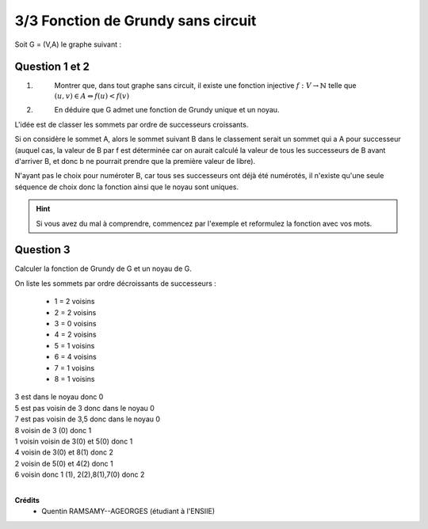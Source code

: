 =============================================
3/3 Fonction de Grundy sans circuit
=============================================

.. image:: https://img.shields.io/badge/correction-non%20vérifiée-red.svg?style=flat&amp;colorA=E1523D&amp;colorB=007D8A
   :alt: correction non vérifiée

Soit G = (V,A) le graphe suivant :

.. image:: /assets/math/graph/exercice/g3d.png

Question 1 et 2
-------------------

1. \
	Montrer que, dans tout graphe sans circuit, il existe une fonction injective :math:`f : V \rightarrow \mathbb{N}` telle
	que :math:`(u,v) \in A \Leftrightarrow f(u) < f(v)`

2. \
	En déduire que G admet une fonction de Grundy unique et un noyau.

L'idée est de classer les sommets par ordre de successeurs croissants.

Si on considère le sommet A, alors le sommet suivant B dans le classement serait un sommet
qui a A pour successeur (auquel cas, la valeur de B par f est déterminée car on aurait calculé
la valeur de tous les successeurs de B avant d'arriver B, et donc b ne pourrait prendre
que la première valeur de libre).

N'ayant pas le choix pour numéroter B, car tous ses successeurs ont déjà été numérotés,
il n'existe qu'une seule séquence de choix donc la fonction ainsi que le noyau sont uniques.

.. hint::

	Si vous avez du mal à comprendre, commencez par l'exemple et reformulez
	la fonction avec vos mots.

Question 3
---------------

Calculer la fonction de Grundy de G et un noyau de G.

On liste les sommets par ordre décroissants de successeurs :

	* 1 = 2 voisins
	* 2 = 2 voisins
	* 3 = 0 voisins
	* 4 = 2 voisins
	* 5 = 1 voisins
	* 6 = 4 voisins
	* 7 = 1 voisins
	* 8 = 1 voisins

| 3 est dans le noyau donc 0
| 5 est pas voisin de 3 donc dans le noyau 0
| 7 est pas voisin de 3,5 donc dans le noyau 0
| 8 voisin de 3 (0) donc 1
| 1 voisin voisin de 3(0) et 5(0) donc 1
| 4 voisin de 3(0) et 8(1) donc 2
| 2 voisin de 5(0) et 4(2) donc 1
| 6 voisin donc 1 (1), 2(2),8(1),7(0) donc 2

|

**Crédits**
	* Quentin RAMSAMY--AGEORGES (étudiant à l'ENSIIE)